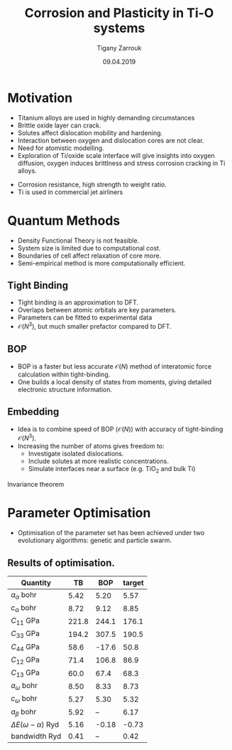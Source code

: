 #+ATTR_HTML: font-size: 1.2em
#+TITLE: Corrosion and Plasticity in Ti-O systems
#+Author: Tigany Zarrouk 
#+Date: 09.04.2019
#+Email: tigany.zarrouk@kcl.ac.uk
#+REVEAL_ROOT: http://cdn.jsdelivr.net/reveal.js/3.0.0/
#+org-re-reveal-title-slide: "<\%t><\%a><\%e><\%d>"
#+OPTIONS: author:t date:t email:t 
#+OPTIONS: num:nil toc:nil reveal_slide_number:h/v
#+REVEAL_EXTRA_JS: { src: 'vid.js', async: true, condition: function() { return !!document.body.classList; } }
#+REVEAL_EXTRA_CSS: ./extra.css
#+REVEAL_THEME: moon 
#+REVEAL_TRANS: linear 


* Motivation 
- Titanium alloys are used in highly demanding circumstances
- Brittle oxide layer can crack.
- Solutes affect dislocation mobility and hardening.
- Interaction between oxygen and dislocation cores are not clear.
- Need for atomistic modelling.
- Exploration of Ti/oxide scale interface will give insights into oxygen
  diffusion, oxygen induces brittlness and stress corrosion cracking in Ti
  alloys. 
#+BEGIN_NOTES
- Corrosion resistance, high strength to weight ratio.
- Ti is used in commercial jet airliners
#+END_NOTES


* Quantum Methods
- Density Functional Theory is not feasible.
- System size is limited due to computational cost.
- Boundaries of cell affect relaxation of core more.
- Semi-empirical method is more computationally efficient.

** Tight Binding


#+REVEAL_HTML: <div class="column" style="float:left; width: 50%">

- Tight binding is an approximation to DFT.
- Overlaps between atomic orbitals are key parameters.
- Parameters can be fitted to experimental data
- $\mathcal{O}(N^3)$, but much smaller prefactor compared to DFT. 

#+REVEAL_HTML: </div>
#+REVEAL_HTML: <div class="column" style="float:right; width: 50%">
#+REVEAL_HTML:  <img width="400" src="file:///home/tigany/Documents/docs/Management/Images/OverlappingOrbitalsBondIntegrals.png" >
#+REVEAL_HTML: </div>

** BOP

#+REVEAL_HTML: <div class="column" style="float:right; width: 50%">

- BOP is a faster but less accurate $\mathcal{O}(N)$ method of interatomic
  force calculation within tight-binding.
- One builds a local density of states from moments, giving detailed
  electronic structure information. 

#+REVEAL_HTML: </div>
#+REVEAL_HTML: <div class="column" style="float:left; width: 50%">
#+REVEAL_HTML:  <img width="300" src="file:///home/tigany/Documents/docs/Management/Images/OverlappingOrbitalsBondIntegrals.png" >
#+REVEAL_HTML: </div>


** Embedding 
- Idea is to combine speed of BOP ($\mathcal{O}(N)$) with accuracy of
  tight-binding $\mathcal{O}(N^3)$.
- Increasing the number of atoms gives freedom to:
  - Investigate isolated dislocations. 
  - Include solutes at more realistic concentrations. 
  - Simulate interfaces near a surface (e.g. TiO$_2$ and
    bulk Ti)
#+BEGIN_NOTES
Invariance theorem
#+END_NOTES


* Parameter Optimisation
- Optimisation of the parameter set has been achieved under two evolutionary
  algorithms: genetic and particle swarm.

** Results of optimisation. 

#+ATTR_HTML: :width 100%
#+ATTR_HTML: :height 90%
|--------------------------------+-------+-------+--------|
| Quantity                       |    TB |   BOP | target |
|--------------------------------+-------+-------+--------|
| $a_{\alpha}$              bohr |  5.42 |  5.20 |   5.57 |
| $c_{\alpha}$              bohr |  8.72 |  9.12 |   8.85 |
| $C_{11}$                  GPa  | 221.8 | 244.1 |  176.1 |
| $C_{33}$                  GPa  | 194.2 | 307.5 |  190.5 |
| $C_{44}$                  GPa  |  58.6 | -17.6 |   50.8 |
| $C_{12}$                  GPa  |  71.4 | 106.8 |   86.9 |
| $C_{13}$                  GPa  |  60.0 |  67.4 |   68.3 |
| $a_{\omega}$              bohr |  8.50 |  8.33 |   8.73 |
| $c_{\omega}$              bohr |  5.27 |  5.30 |   5.32 |
| $a_{\beta}$               bohr |  5.92 |    -- |   6.17 |
| $\Delta E(\omega-\alpha)$ Ryd  |  5.16 | -0.18 |  -0.73 |
| bandwidth                 Ryd  |  0.41 |    -- |   0.42 |
|--------------------------------+-------+-------+--------|


* Phonon Spectra
- Phonon spectra were completed for $\alpha$, $\omega$ and $\beta$ phases with
  the new model. 

** $\alpha$ phase
:PROPERTIES:
:END:

#+REVEAL_HTML: <div class="column" style="float:right; width: 55%">
#+REVEAL_HTML:  <img width="1000" src="file:///home/tigany/Documents/docs/Management/Images/hcp-band_dos_2019-03-21-1.png">
#+REVEAL_HTML: </div>
#+REVEAL_HTML: <div class="column" style="float:left; width: 45%">
#+REVEAL_HTML:  <img width="700" src="file:///home/tigany/Documents/docs/Management/Images/experimental_hcp_phonons.png">
#+REVEAL_HTML: </div>

** $\omega$ phase
#+NAME: omega_phonon_band_spectrum
#+ATTR_HTML: :width 90%
[[file:~/Documents/docs/Management/Images/omega-band_dos_2019-03-21-1.png]]



** $\beta$ phase
#+NAME: bcc_phonon_band_spectrum
#+ATTR_HTML: :width 90%
[[file:~/Documents/docs/Management/Images/bcc-band_dos_2019-03-21-1.png]]

* Free Energies

** Vibrational Free Energy
#+NAME: Vibrational free energy
#+ATTR_HTML: :width 80%
[[file:~/Documents/docs/Management/Images/vibrational_free_energy_2019-03-21.png]]

** Total Free Energy
#+NAME: Total Free energy 
#+ATTR_HTML: :width 80%
[[file:~/Documents/docs/Management/Images/enthalpy_and_vibrational_Rydberg_2019-03-21.png]]

#+BEGIN_NOTES

Due to the phonon modes being soft then the contribution to the free energy
for the bcc phase is not as much. 

This is why the bcc phase has a higher total free energy than the other
phases. 

#+END_NOTES

* Gamma Surfaces
- Ease to shear along a plane is characterised by the generalised stacking
  fault energy ($\gamma$-surfaces).
- These are plots of the excess energies with the movement of
  atoms on a fault plane.
- Stable stacking faults can be seen from the local minima.
- This provides insight into dislocation dissociation mechanics.




** Basal gamma surfaces


#+CAPTION: $\gamma$ surfaces for the basal plane in tight-binding. 
#+NAME: basal_gamma_surface_tbe
[[file:~/Documents/docs/Management/Images/basal_gamma_surface_tbe_2019-03-21_format_2.png]]




** Prismatic gamma surfaces

#+CAPTION: $\gamma$ surface for the prismatic plane in tight-binding. 
#+NAME: prismatic_gamma_surface_tbe
[[file:~/Documents/docs/Management/Images/prismatic_gamma_surface_2019-12-28_tbe.png]]

** Pyramidal gamma surfaces

#+REVEAL_HTML:  <img width="900" src="file:///home/tigany/Documents/docs/Management/Images/pyramidal_gamma_surface_2019-03-27_mapped.png">

#+REVEAL: split
#+REVEAL_HTML:  <img width="600" src="file:///home/tigany/Documents/docs/Management/Images/pyramidal_gamma_surface_ready_data_both.png" class="rotate90" >

** Results

| Plane     | Fault                        | This work [$mJm^{-2}$] | Literature [$mJm^{-2}$] |
|-----------+------------------------------+------------------------+-------------------------|
| Prismatic | $\gamma_{P\text{, easy}}$    |                    299 |     250.0 [1], 233 [2]            |
|           |                              |                        |                         |
| Pyramidal | $I_{1}$                      |                    288 | 288 [3]                |
|           | $I_{2}$                      |                    671 | 788 [3]                |
|           | $E_{\text{sf}}^{\text{max}}$ |                   1779 | $\sim 1050$ [4] $\sim 1000$ [4] |


- [1] Benoit (2012)
- [2] Ackland (1992)
- [3] Ready (2019)
- [4] Chaari (2014)

#+BEGIN_NOTES
Pyramidal plane large minima at 0.5, 0.5, 0.0. 

For I_1 fault I get 288
For the other fault, I get 671 mJm^-2

Smaller minima is at 0.7, 0.5, 288 mJm^-2

In pseudopotential one gets 288 as well! 



#+END_NOTES


* Core structures
- Dislocation cores are sensitive to boundary conditions.
- Sufficient resolution of core structure is necessary ascertain how
  dislocation glide is modified. 



** Periodic Cell 

#+CAPTION: Molecular dynamics simulation of O in an octahedral site

** Hexagonal Cell 

#+CAPTION: $\langle 11 \bar{2} 0 \rangle$ prismatic screw dislocation in hexagonal prism cell. 
#+NAME: hex_prismatic_screw
[[file:~/Documents/docs/Management/Images/hexagonal_cell_inert_prismatic_screw_core.png]]





* Formation and Dissolution energies

** Vacancy formation energies

#+REVEAL_HTML: <video controls width="600" height="400" autoplay loop src="file:///home/tigany/Documents/docs/Management/Images/vacancy_relaxation_26-03-19.ogv" ></video>

| Model                         | $\Delta E_{\text{formation}}^{\text{vacancy}}$ [eV] |
|-------------------------------+----------------------------------------------------|
| This work                     |                                               1.01 |
| (Exp.) Hashimoto (1984)       |                                               1.27 |
| (DFT) GGA-PAW: Angsten (2013) |                                               1.95 |
|-------------------------------+----------------------------------------------------|


#+REVEAL: split

| Energy                                          | This work [eV] | Literature [eV]      |
|-------------------------------------------------+----------------+----------------------|
| $\Delta H_{\text{formation}}^{\text{vacancy}}$  |           1.01 | 1.27 [1],  1.95[2]   |
| $\Delta H_{\text{solution}}^{\text{O}}$  Tetra. |        -20.940 | -4.8 [3]             |
| $\Delta H_{\text{solution}}^{\text{O}}$  Octa.  |        -21.024 | -6.03 [3], -5.59 [4] |
| $\Delta H_{\text{solution}}^{\text{H}}$  Tetra. |         -8.757 | -4.8 [3]             |
| $\Delta H_{\text{solution}}^{\text{H}}$  Octa.  |          -8.86 | -6.03 [3], -5.59 [4] |
| $E_{\text{cohesion}}$                           |           3.90 | 4.74 [5],  4.85 [6]  |


- [1] (Exp.) Hashimoto (1984)
- [2] (DFT) GGA-PAW: Angsten (2013)
- [3] DFT Kwasniak  (2013)
- [4] DFT Aksyonov  (2016)
- [5] DFT Connetable (2011)
- [6] Exp. Kittel (1996)

** Hydrogen Dissolution Energies

#+REVEAL_HTML: <video controls width="600" height="400" autoplay loop src="file:///home/tigany/Documents/docs/Management/Images/hydrogen_tetrahedral_relax_perspective.ogv" ></video>
| $\Delta H_{\text{solution}}^{\text{H}}$: | Tetrahedral | Octahedral                |
|------------------------------------------+-------------+---------------------------|
| Unrelaxed:                               | 1.48 eV     | 1.22 eV                   |
| Relaxed:                                 | -8.757 eV         | -8.861 eV                       |
|                                          | -4.8 eV     | -6.03 eV Kwasniak  (2013) |
|                                          | ---         | -5.59 eV Aksyonov  (2016) |
|------------------------------------------+-------------+---------------------------|

** Oxygen Dissolution Energies

#+REVEAL_HTML: <video controls width="600" height="400" autoplay loop src="file:///home/tigany/Documents/docs/Management/Images/oxygen_octahedral_relax_perspective.ogv" ></video>

| $\Delta H_{\text{solution}}^{\text{O}}$: | Tetrahedral [eV] | Octahedral [eV]            |
|------------------------------------------+------------------+----------------------------|
| Unrelaxed:                               |          -11.840 | -18.227                    |
| Relaxed:                                 |          -20.940 | -21.024                    |
|                                          |           -4.800 | -6.030  Kwasniak  (2013)   |
|                                          |              --- | -5.592 eV Aksyonov  (2016) |
|------------------------------------------+------------------+----------------------------|



| $E_{\text{cohesion}}$ | 3.90 eV (This work) | 4.74 eV Connetable (2011) |   |


** Molecular Dynamics  
#+CAPTION: Molecular dynamics simulation of O in an octahedral site
#+REVEAL_HTML: <video controls width="800" height="600" autoplay loop src="file:///home/tigany/Documents/docs/Management/Images/ox_octahedral_md.ogv" ></video>


* Future Work 
- Obtain a model of Ti that more closely matches empirical quantities.  
- Finish development of k-space integration within embedding.
- Calculate the Peierls barrier on the prismatic plane.
- Calculate secondary Peierls barrier for kink migration with and without
  oxygen. 
- Add rutile layer and see how dislocations and oxygen interact to cause
  cracking.
- Find segregation of energy of O from bulk Ti to TiO$_2$ to elucidate oxide
  growth. 


